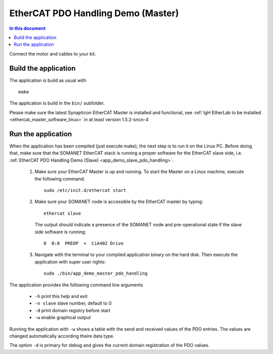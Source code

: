 .. _app_demo_master_pdo_handling:

===================================
EtherCAT PDO Handling Demo (Master)
===================================

.. contents:: In this document
    :backlinks: none
    :depth: 3

Connect the motor and cables to your kit.

Build the application
+++++++++++++++++++++
The application is build as usual with ::

  make

The application is build in the ``bin/`` subfolder.

Please make sure the latest Synapticon EtherCAT Master is installed and
functional, see :ref:`IgH EtherLab to be installed <ethercat_master_software_linux>`
in at least version 1.5.2-sncn-4


Run the application
+++++++++++++++++++

When the application has been compiled (just execute make), the next step is to
run it on the Linux PC. Before doing that, make sure that the SOMANET EtherCAT
stack is running a proper software for the EtherCAT slave side, i.e.
:ref:`EtherCAT PDO Handling Demo (Slave) <app_demo_slave_pdo_handling>`.

   #. Make sure your EtherCAT Master is up and running. To start the Master on a Linux machine, execute the following command: ::

       sudo /etc/init.d/ethercat start

   #. Make sure your SOMANET node is accessible by the EtherCAT master by typing: ::

        ethercat slave 

      The output should indicate a presence of the SOMANET node and pre-operational state if the slave side software is running: ::

        0  0:0  PREOP  +  CiA402 Drive

   #. Navigate with the terminal to your compiled application binary on the hard disk. Then execute the application with super user rights: ::

       sudo ./bin/app_demo_master_pdo_handling

The application provides the following command line arguments

  - ``-h``             print this help and exit
  - ``-n slave``       slave number, default to 0
  - ``-d``             print domain registry before start
  - ``-w``             enable graphical output

Running the application with ``-w`` shows a table with the send and received
values of the PDO entries. The values are changed automatically according
theire data type.

The option ``-d`` is primary for debug and gives the current domain registration
of the PDO values.
